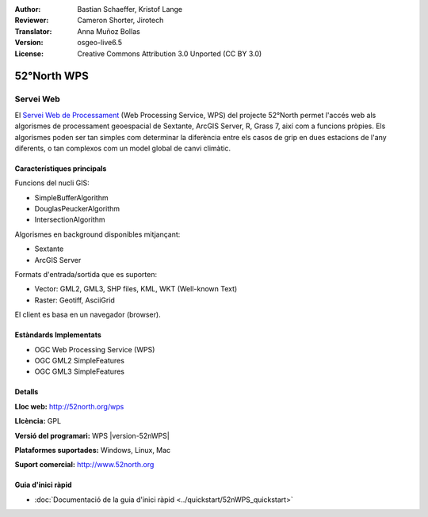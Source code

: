 :Author: Bastian Schaeffer, Kristof Lange
:Reviewer: Cameron Shorter, Jirotech
:Translator: Anna Muñoz Bollas
:Version: osgeo-live6.5
:License: Creative Commons Attribution 3.0 Unported (CC BY 3.0)

.. image:: /images/project_logos/logo_52North_160.png
  :alt: logotip del projecte
  :align: right
  :target: http://52north.org/wps


52°North WPS
================================================================================

Servei Web
~~~~~~~~~~~~~~~~~~~~~~~~~~~~~~~~~~~~~~~~~~~~~~~~~~~~~~~~~~~~~~~~~~~~~~~~~~~~~~~~

El `Servei Web de Processament <../standards/wps_overview.html>`_ (Web Processing Service, WPS) del projecte 52°North  
permet l'accés web als algorismes de processament geoespacial de Sextante, ArcGIS Server, R, Grass 7, així com a funcions pròpies. Els algorismes poden ser tan simples com determinar la diferència 
entre els casos de grip en dues estacions de l'any diferents, o tan complexos com un model global de canvi climàtic.

.. image:: /images/projects/52nWPS/52nWPS_test_client.png
  :scale: 50 %
  :alt: captura de pantalla
  :align: right

Característiques principals
--------------------------------------------------------------------------------

Funcions del nucli GIS:

* SimpleBufferAlgorithm
* DouglasPeuckerAlgorithm
* IntersectionAlgorithm
	
Algorismes en background disponibles mitjançant:

* Sextante
* ArcGIS Server

Formats d'entrada/sortida que es suporten:

* Vector: GML2, GML3, SHP files, KML, WKT (Well-known Text)
* Raster: Geotiff, AsciiGrid

El client es basa en un navegador (browser).

Estàndards Implementats
--------------------------------------------------------------------------------

* OGC Web Processing Service (WPS)
* OGC GML2 SimpleFeatures
* OGC GML3 SimpleFeatures

Detalls
--------------------------------------------------------------------------------

**Lloc web:** http://52north.org/wps

**Llcència:** GPL

**Versió del programari:** WPS |version-52nWPS|

**Plataformes suportades:** Windows, Linux, Mac

**Suport comercial:** http://www.52north.org


Guia d'inici ràpid
--------------------------------------------------------------------------------

* :doc:`Documentació de la guia d'inici ràpid <../quickstart/52nWPS_quickstart>`


